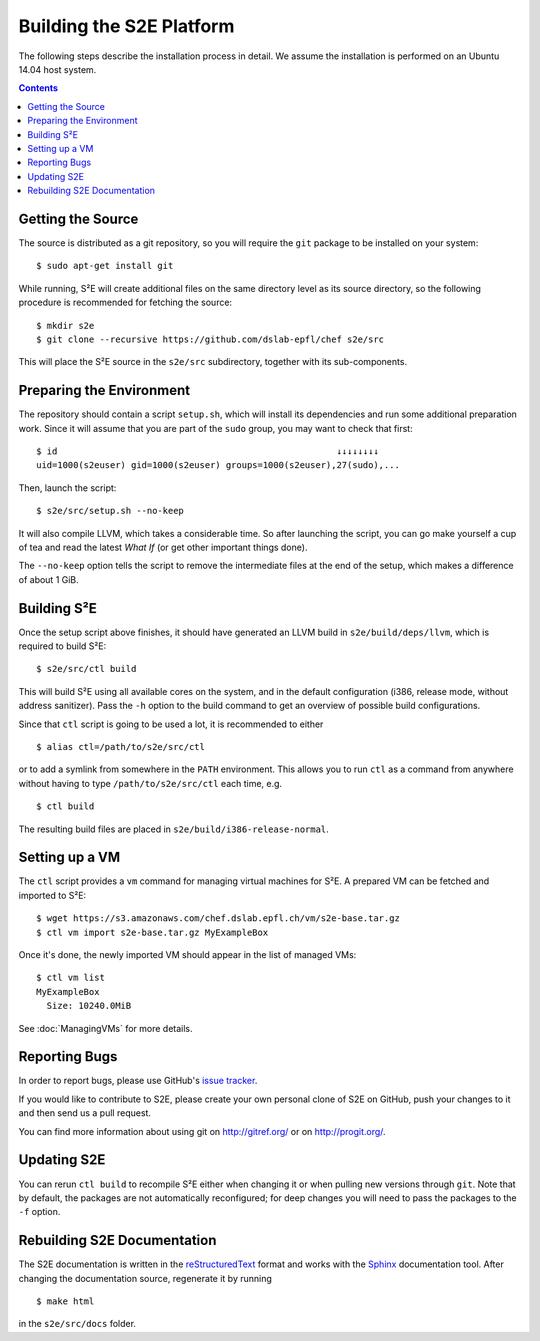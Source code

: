 =========================
Building the S2E Platform
=========================

The following steps describe the installation process in detail. We assume the
installation is performed on an Ubuntu 14.04 host system.

.. contents::


Getting the Source
==================

The source is distributed as a git repository, so you will require the ``git``
package to be installed on your system::

    $ sudo apt-get install git

While running, S²E will create additional files on the same directory level as
its source directory, so the following procedure is recommended for fetching the
source::

    $ mkdir s2e
    $ git clone --recursive https://github.com/dslab-epfl/chef s2e/src

This will place the S²E source in the ``s2e/src`` subdirectory, together with
its sub-components.


Preparing the Environment
=========================

The repository should contain a script ``setup.sh``, which will install its
dependencies and run some additional preparation work. Since it will assume that
you are part of the ``sudo`` group, you may want to check that first::

    $ id                                                     ↓↓↓↓↓↓↓↓
    uid=1000(s2euser) gid=1000(s2euser) groups=1000(s2euser),27(sudo),...

Then, launch the script::

    $ s2e/src/setup.sh --no-keep

It will also compile LLVM, which takes a considerable time. So after launching
the script, you can go make yourself a cup of tea and read the latest *What If*
(or get other important things done).

The ``--no-keep`` option tells the script to remove the intermediate files at
the end of the setup, which makes a difference of about 1 GiB.


Building S²E
============

Once the setup script above finishes, it should have generated an LLVM build in
``s2e/build/deps/llvm``, which is required to build S²E::

    $ s2e/src/ctl build

This will build S²E using all available cores on the system, and in the default
configuration (i386, release mode, without address sanitizer). Pass the ``-h``
option to the build command to get an overview of possible build configurations.

Since that ``ctl`` script is going to be used a lot, it is recommended to either

::

    $ alias ctl=/path/to/s2e/src/ctl

or to add a symlink from somewhere in the ``PATH`` environment. This allows you
to run ``ctl`` as a command from anywhere without having to type
``/path/to/s2e/src/ctl`` each time, e.g. ::

    $ ctl build

The resulting build files are placed in ``s2e/build/i386-release-normal``.


Setting up a VM
===============

The ``ctl`` script provides a ``vm`` command for managing virtual machines for
S²E. A prepared VM can be fetched and imported to S²E::

    $ wget https://s3.amazonaws.com/chef.dslab.epfl.ch/vm/s2e-base.tar.gz
    $ ctl vm import s2e-base.tar.gz MyExampleBox

Once it's done, the newly imported VM should appear in the list of managed VMs::

    $ ctl vm list
    MyExampleBox
      Size: 10240.0MiB

See :doc:`ManagingVMs` for more details.


Reporting Bugs
==============

In order to report bugs, please use GitHub's
`issue tracker <https://github.com/dslab-epfl/s2e/issues>`_.

If you would like
to contribute to S2E, please create your own personal clone of S2E on GitHub, push your changes to it and then send us a
pull request.

You can find more information about using git on `http://gitref.org/ <http://gitref.org/>`_ or on
`http://progit.org/ <http://progit.org/>`_.


Updating S2E
============

You can rerun ``ctl build`` to recompile S²E either when changing it or when
pulling new versions through ``git``. Note that by default, the packages are not
automatically reconfigured; for deep changes you will need to pass the packages
to the ``-f`` option.


Rebuilding S2E Documentation
=============================

The S2E documentation is written in the `reStructuredText
<http://docutils.sourceforge.net/rst.html>`_ format and works with the `Sphinx
<http://sphinx-doc.org>`_ documentation tool. After changing the documentation
source, regenerate it by running ::

    $ make html

in the ``s2e/src/docs`` folder.
